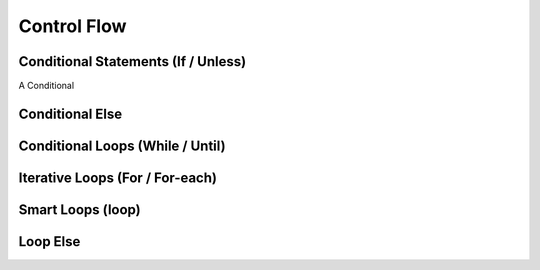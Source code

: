 Control Flow
============

Conditional Statements (If / Unless)
-----------------------------------

A Conditional

.. _stmt_if:

Conditional Else
----------------

.. _stmt_if_else:

Conditional Loops (While / Until)
---------------------------------

.. _stmt_while:

Iterative Loops (For / For-each)
--------------------------------

.. _stmt_for:

.. _stmt_for_each:

Smart Loops (loop)
------------------

.. _stmt_loop:

Loop Else
---------

.. _stmt_loop_else:

